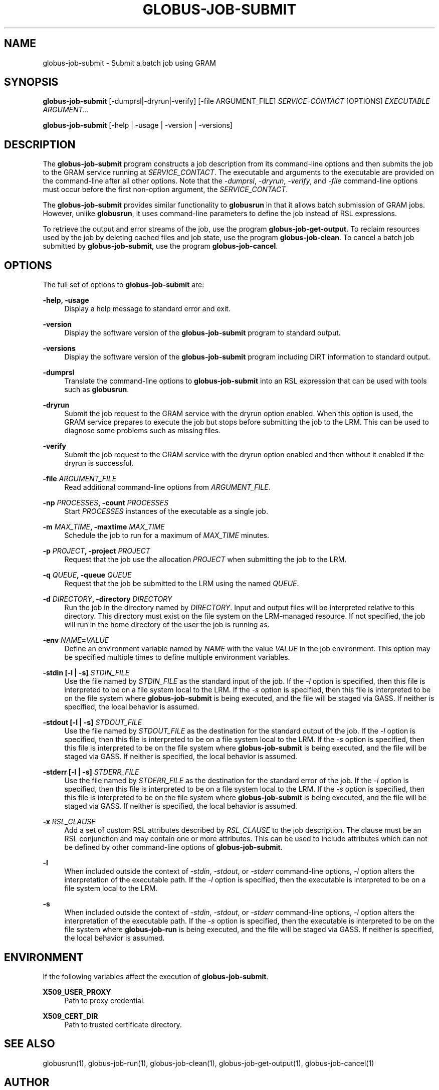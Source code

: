 '\" t
.\"     Title: globus-job-submit
.\"    Author: [see the "AUTHOR" section]
.\" Generator: DocBook XSL Stylesheets vsnapshot <http://docbook.sf.net/>
.\"      Date: 03/31/2018
.\"    Manual: Grid Community Toolkit Manual
.\"    Source: Grid Community Toolkit 6
.\"  Language: English
.\"
.TH "GLOBUS\-JOB\-SUBMIT" "1" "03/31/2018" "Grid Community Toolkit 6" "Grid Community Toolkit Manual"
.\" -----------------------------------------------------------------
.\" * Define some portability stuff
.\" -----------------------------------------------------------------
.\" ~~~~~~~~~~~~~~~~~~~~~~~~~~~~~~~~~~~~~~~~~~~~~~~~~~~~~~~~~~~~~~~~~
.\" http://bugs.debian.org/507673
.\" http://lists.gnu.org/archive/html/groff/2009-02/msg00013.html
.\" ~~~~~~~~~~~~~~~~~~~~~~~~~~~~~~~~~~~~~~~~~~~~~~~~~~~~~~~~~~~~~~~~~
.ie \n(.g .ds Aq \(aq
.el       .ds Aq '
.\" -----------------------------------------------------------------
.\" * set default formatting
.\" -----------------------------------------------------------------
.\" disable hyphenation
.nh
.\" disable justification (adjust text to left margin only)
.ad l
.\" -----------------------------------------------------------------
.\" * MAIN CONTENT STARTS HERE *
.\" -----------------------------------------------------------------
.SH "NAME"
globus-job-submit \- Submit a batch job using GRAM
.SH "SYNOPSIS"
.sp
\fBglobus\-job\-submit\fR [\-dumprsl|\-dryrun|\-verify] [\-file ARGUMENT_FILE] \fISERVICE\-CONTACT\fR [OPTIONS] \fIEXECUTABLE\fR \fIARGUMENT\&...\fR
.sp
\fBglobus\-job\-submit\fR [\-help | \-usage | \-version | \-versions]
.SH "DESCRIPTION"
.sp
The \fBglobus\-job\-submit\fR program constructs a job description from its command\-line options and then submits the job to the GRAM service running at \fISERVICE_CONTACT\fR\&. The executable and arguments to the executable are provided on the command\-line after all other options\&. Note that the \fI\-dumprsl\fR, \fI\-dryrun\fR, \fI\-verify\fR, and \fI\-file\fR command\-line options must occur before the first non\-option argument, the \fISERVICE_CONTACT\fR\&.
.sp
The \fBglobus\-job\-submit\fR provides similar functionality to \fBglobusrun\fR in that it allows batch submission of GRAM jobs\&. However, unlike \fBglobusrun\fR, it uses command\-line parameters to define the job instead of RSL expressions\&.
.sp
To retrieve the output and error streams of the job, use the program \fBglobus\-job\-get\-output\fR\&. To reclaim resources used by the job by deleting cached files and job state, use the program \fBglobus\-job\-clean\fR\&. To cancel a batch job submitted by \fBglobus\-job\-submit\fR, use the program \fBglobus\-job\-cancel\fR\&.
.SH "OPTIONS"
.sp
The full set of options to \fBglobus\-job\-submit\fR are:
.PP
\fB\-help, \-usage\fR
.RS 4
Display a help message to standard error and exit\&.
.RE
.PP
\fB\-version\fR
.RS 4
Display the software version of the
\fBglobus\-job\-submit\fR
program to standard output\&.
.RE
.PP
\fB\-versions\fR
.RS 4
Display the software version of the
\fBglobus\-job\-submit\fR
program including DiRT information to standard output\&.
.RE
.PP
\fB\-dumprsl\fR
.RS 4
Translate the command\-line options to
\fBglobus\-job\-submit\fR
into an RSL expression that can be used with tools such as
\fBglobusrun\fR\&.
.RE
.PP
\fB\-dryrun\fR
.RS 4
Submit the job request to the GRAM service with the
dryrun
option enabled\&. When this option is used, the GRAM service prepares to execute the job but stops before submitting the job to the LRM\&. This can be used to diagnose some problems such as missing files\&.
.RE
.PP
\fB\-verify\fR
.RS 4
Submit the job request to the GRAM service with the
dryrun
option enabled and then without it enabled if the dryrun is successful\&.
.RE
.PP
\fB\-file \fR\fB\fIARGUMENT_FILE\fR\fR
.RS 4
Read additional command\-line options from
\fIARGUMENT_FILE\fR\&.
.RE
.PP
\fB\-np \fR\fB\fIPROCESSES\fR\fR\fB, \-count \fR\fB\fIPROCESSES\fR\fR
.RS 4
Start
\fIPROCESSES\fR
instances of the executable as a single job\&.
.RE
.PP
\fB\-m \fR\fB\fIMAX_TIME\fR\fR\fB, \-maxtime \fR\fB\fIMAX_TIME\fR\fR
.RS 4
Schedule the job to run for a maximum of
\fIMAX_TIME\fR
minutes\&.
.RE
.PP
\fB\-p \fR\fB\fIPROJECT\fR\fR\fB, \-project \fR\fB\fIPROJECT\fR\fR
.RS 4
Request that the job use the allocation
\fIPROJECT\fR
when submitting the job to the LRM\&.
.RE
.PP
\fB\-q \fR\fB\fIQUEUE\fR\fR\fB, \-queue \fR\fB\fIQUEUE\fR\fR
.RS 4
Request that the job be submitted to the LRM using the named
\fIQUEUE\fR\&.
.RE
.PP
\fB\-d \fR\fB\fIDIRECTORY\fR\fR\fB, \-directory \fR\fB\fIDIRECTORY\fR\fR
.RS 4
Run the job in the directory named by
\fIDIRECTORY\fR\&. Input and output files will be interpreted relative to this directory\&. This directory must exist on the file system on the LRM\-managed resource\&. If not specified, the job will run in the home directory of the user the job is running as\&.
.RE
.PP
\fB\-env \fR\fB\fINAME\fR\fR\fB=\fR\fB\fIVALUE\fR\fR
.RS 4
Define an environment variable named by
\fINAME\fR
with the value
\fIVALUE\fR
in the job environment\&. This option may be specified multiple times to define multiple environment variables\&.
.RE
.PP
\fB\-stdin [\-l | \-s] \fR\fB\fISTDIN_FILE\fR\fR
.RS 4
Use the file named by
\fISTDIN_FILE\fR
as the standard input of the job\&. If the
\fI\-l\fR
option is specified, then this file is interpreted to be on a file system local to the LRM\&. If the
\fI\-s\fR
option is specified, then this file is interpreted to be on the file system where
\fBglobus\-job\-submit\fR
is being executed, and the file will be staged via GASS\&. If neither is specified, the local behavior is assumed\&.
.RE
.PP
\fB\-stdout [\-l | \-s] \fR\fB\fISTDOUT_FILE\fR\fR
.RS 4
Use the file named by
\fISTDOUT_FILE\fR
as the destination for the standard output of the job\&. If the
\fI\-l\fR
option is specified, then this file is interpreted to be on a file system local to the LRM\&. If the
\fI\-s\fR
option is specified, then this file is interpreted to be on the file system where
\fBglobus\-job\-submit\fR
is being executed, and the file will be staged via GASS\&. If neither is specified, the local behavior is assumed\&.
.RE
.PP
\fB\-stderr [\-l | \-s] \fR\fB\fISTDERR_FILE\fR\fR
.RS 4
Use the file named by
\fISTDERR_FILE\fR
as the destination for the standard error of the job\&. If the
\fI\-l\fR
option is specified, then this file is interpreted to be on a file system local to the LRM\&. If the
\fI\-s\fR
option is specified, then this file is interpreted to be on the file system where
\fBglobus\-job\-submit\fR
is being executed, and the file will be staged via GASS\&. If neither is specified, the local behavior is assumed\&.
.RE
.PP
\fB\-x \fR\fB\fIRSL_CLAUSE\fR\fR
.RS 4
Add a set of custom RSL attributes described by
\fIRSL_CLAUSE\fR
to the job description\&. The clause must be an RSL conjunction and may contain one or more attributes\&. This can be used to include attributes which can not be defined by other command\-line options of
\fBglobus\-job\-submit\fR\&.
.RE
.PP
\fB\-l\fR
.RS 4
When included outside the context of
\fI\-stdin\fR,
\fI\-stdout\fR, or
\fI\-stderr\fR
command\-line options,
\fI\-l\fR
option alters the interpretation of the executable path\&. If the
\fI\-l\fR
option is specified, then the executable is interpreted to be on a file system local to the LRM\&.
.RE
.PP
\fB\-s\fR
.RS 4
When included outside the context of
\fI\-stdin\fR,
\fI\-stdout\fR, or
\fI\-stderr\fR
command\-line options,
\fI\-l\fR
option alters the interpretation of the executable path\&. If the
\fI\-s\fR
option is specified, then the executable is interpreted to be on the file system where
\fBglobus\-job\-run\fR
is being executed, and the file will be staged via GASS\&. If neither is specified, the local behavior is assumed\&.
.RE
.SH "ENVIRONMENT"
.sp
If the following variables affect the execution of \fBglobus\-job\-submit\fR\&.
.PP
\fBX509_USER_PROXY\fR
.RS 4
Path to proxy credential\&.
.RE
.PP
\fBX509_CERT_DIR\fR
.RS 4
Path to trusted certificate directory\&.
.RE
.SH "SEE ALSO"
.sp
globusrun(1), globus\-job\-run(1), globus\-job\-clean(1), globus\-job\-get\-output(1), globus\-job\-cancel(1)
.SH "AUTHOR"
.sp
Copyright \(co 1999\-2014 University of Chicago
